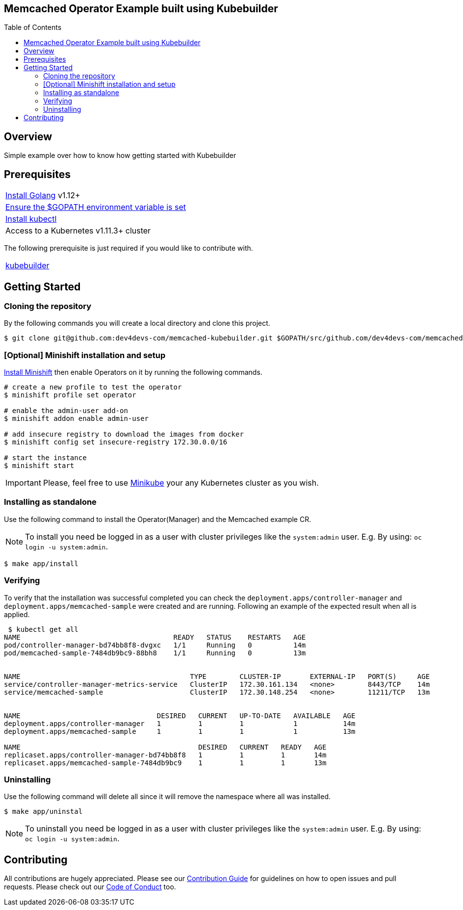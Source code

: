 ifdef::env-github[]
:status:
:tip-caption: :bulb:
:note-caption: :information_source:
:important-caption: :heavy_exclamation_mark:
:caution-caption: :fire:
:warning-caption: :warning:
:table-caption!:
endif::[]

:toc:
:toc-placement!:

== Memcached Operator Example built using Kubebuilder

ifdef::status[]
.*Project health*
image:https://img.shields.io/:license-Apache2-blue.svg[License (License), link=http://www.apache.org/licenses/LICENSE-2.0]
image:https://goreportcard.com/badge/github.com/dev4devs-com/memcached-kubebuilder[Go Report Card (Go Report Card), link=https://goreportcard.com/report/github.com/dev4devs-com/postgresql-operator]
endif::[]

:toc:
toc::[]

== Overview

Simple example over how to know how getting started with Kubebuilder

== Prerequisites

|===
|https://golang.org/doc/install[Install Golang] v1.12+
|https://github.com/golang/go/wiki/SettingGOPATH[Ensure the $GOPATH environment variable is set]
|https://kubernetes.io/docs/tasks/tools/install-kubectl/#install-kubectl[Install kubectl]
|Access to a Kubernetes v1.11.3+ cluster
|===

The following prerequisite is just required if you would like to contribute with.

|===
|https://book.kubebuilder.io/quick-start.html#installation[kubebuilder]
|===

== Getting Started

=== Cloning the repository

By the following commands you will create a local directory and clone this project.

[source,shell]
----
$ git clone git@github.com:dev4devs-com/memcached-kubebuilder.git $GOPATH/src/github.com/dev4devs-com/memcached-kubebuilder
----

=== [Optional] Minishift installation and setup

https://docs.okd.io/latest/minishift/getting-started/installing.html[Install Minishift] then enable Operators on it by running the following commands.

[source,shell]
----
# create a new profile to test the operator
$ minishift profile set operator

# enable the admin-user add-on
$ minishift addon enable admin-user

# add insecure registry to download the images from docker
$ minishift config set insecure-registry 172.30.0.0/16

# start the instance
$ minishift start
----

IMPORTANT: Please, feel free to use https://kubernetes.io/docs/setup/learning-environment/minikube/[Minikube] your any Kubernetes cluster as you wish.

=== Installing as standalone

Use the following command to install the Operator(Manager) and the Memcached example CR.

NOTE: To install you need be logged in as a user with cluster privileges like the `system:admin` user. E.g. By using: `oc login -u system:admin`.

[source,shell]
----
$ make app/install
----

=== Verifying

To verify that the installation was successful completed you can check the `deployment.apps/controller-manager` and `deployment.apps/memcached-sample` were created and are running. Following an example of the expected result when all is applied.

```shell
 $ kubectl get all
NAME                                     READY   STATUS    RESTARTS   AGE
pod/controller-manager-bd74bb8f8-dvgxc   1/1     Running   0          14m
pod/memcached-sample-7484db9bc9-88bh8    1/1     Running   0          13m


NAME                                         TYPE        CLUSTER-IP       EXTERNAL-IP   PORT(S)     AGE
service/controller-manager-metrics-service   ClusterIP   172.30.161.134   <none>        8443/TCP    14m
service/memcached-sample                     ClusterIP   172.30.148.254   <none>        11211/TCP   13m


NAME                                 DESIRED   CURRENT   UP-TO-DATE   AVAILABLE   AGE
deployment.apps/controller-manager   1         1         1            1           14m
deployment.apps/memcached-sample     1         1         1            1           13m

NAME                                           DESIRED   CURRENT   READY   AGE
replicaset.apps/controller-manager-bd74bb8f8   1         1         1       14m
replicaset.apps/memcached-sample-7484db9bc9    1         1         1       13m
```

=== Uninstalling

Use the following command will delete all since it will remove the namespace where all was installed.

[source,shell]
----
$ make app/uninstal
----

NOTE: To uninstall you need be logged in as a user with cluster privileges like the `system:admin` user. E.g. By using: `oc login -u system:admin`.

== Contributing

All contributions are hugely appreciated. Please see our link:./CONTRIBUTING.md[Contribution Guide] for guidelines on how to open issues and pull requests. Please check out our link:./CODE_OF_CONDUCT.md[Code of Conduct] too.

